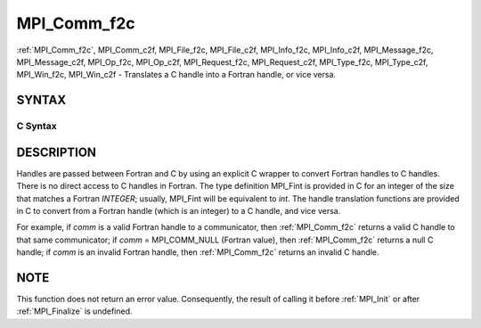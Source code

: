 .. _mpi_comm_f2c:

MPI_Comm_f2c
~~~~~~~~~~~~

:ref:`MPI_Comm_f2c`, MPI_Comm_c2f, MPI_File_f2c, MPI_File_c2f, MPI_Info_f2c,
MPI_Info_c2f, MPI_Message_f2c, MPI_Message_c2f, MPI_Op_f2c, MPI_Op_c2f,
MPI_Request_f2c, MPI_Request_c2f, MPI_Type_f2c, MPI_Type_c2f,
MPI_Win_f2c, MPI_Win_c2f - Translates a C handle into a Fortran
handle, or vice versa.

SYNTAX
======

C Syntax
--------

.. code-block:: c
   :linenos:

   #include <mpi.h>
   MPI_Comm MPI_Comm_f2c(MPI_Fint comm)
   MPI_Fint MPI_Comm_c2f(MPI_Comm comm)

   MPI_File MPI_File_f2c(MPI_Fint file)
   MPI_Fint MPI_File_c2f(MPI_File file)

   MPI_Group MPI_Group_f2c(MPI Fint group)
   MPI_Fint MPI_Group_c2f(MPI Group group)

   MPI_Info MPI_Info_f2c(MPI_Fint info)
   MPI_Fint MPI_Info_c2f(MPI_Info info)

   MPI_Message MPI_Message_f2c(MPI_Fint message)
   MPI_Fint MPI_Message_c2f(MPI_Message message)

   MPI_Op MPI_Op_f2c(MPI_Fint op)
   MPI_Fint MPI_Op_c2f(MPI_Op op)

   MPI_Request MPI_Request_f2c(MPI_Fint request)
   MPI_Fint MPI_Request_c2f(MPI_Request request)

   MPI_Datatype MPI_Type_f2c(MPI_Fint datatype)
   MPI_Fint MPI_Type_c2f(MPI_Datatype datatype)

   MPI_Win MPI_Win_f2c(MPI_Fint win)
   MPI_Fint MPI_Win_c2f(MPI_Win win)

DESCRIPTION
===========

Handles are passed between Fortran and C by using an explicit C wrapper
to convert Fortran handles to C handles. There is no direct access to C
handles in Fortran. The type definition MPI_Fint is provided in C for
an integer of the size that matches a Fortran *INTEGER*; usually,
MPI_Fint will be equivalent to *int*. The handle translation functions
are provided in C to convert from a Fortran handle (which is an integer)
to a C handle, and vice versa.

For example, if *comm* is a valid Fortran handle to a communicator, then
:ref:`MPI_Comm_f2c` returns a valid C handle to that same communicator; if
*comm* = MPI_COMM_NULL (Fortran value), then :ref:`MPI_Comm_f2c` returns a null
C handle; if *comm* is an invalid Fortran handle, then :ref:`MPI_Comm_f2c`
returns an invalid C handle.

NOTE
====

This function does not return an error value. Consequently, the result
of calling it before :ref:`MPI_Init` or after :ref:`MPI_Finalize` is undefined.

